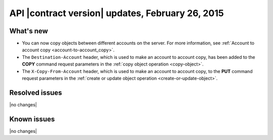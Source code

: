 API |contract version| updates, February 26, 2015
-------------------------------------------------

What's new
~~~~~~~~~~

-  You can now copy objects between different accounts on the server. For
   more information, see
   :ref:`Account to account copy <account-to-account_copy>`.

-  The ``Destination-Account`` header, which is used to make an
   account to account copy, has been added to the **COPY** command request
   parameters in the :ref:`copy object operation <copy-object>`.

-  The ``X-Copy-From-Account`` header, which is used to make an
   account to account copy, to the **PUT** command request parameters
   in the :ref:`create or update object operation <create-or-update-object>`.

Resolved issues
~~~~~~~~~~~~~~~

|no changes|

Known issues
~~~~~~~~~~~~

|no changes|
